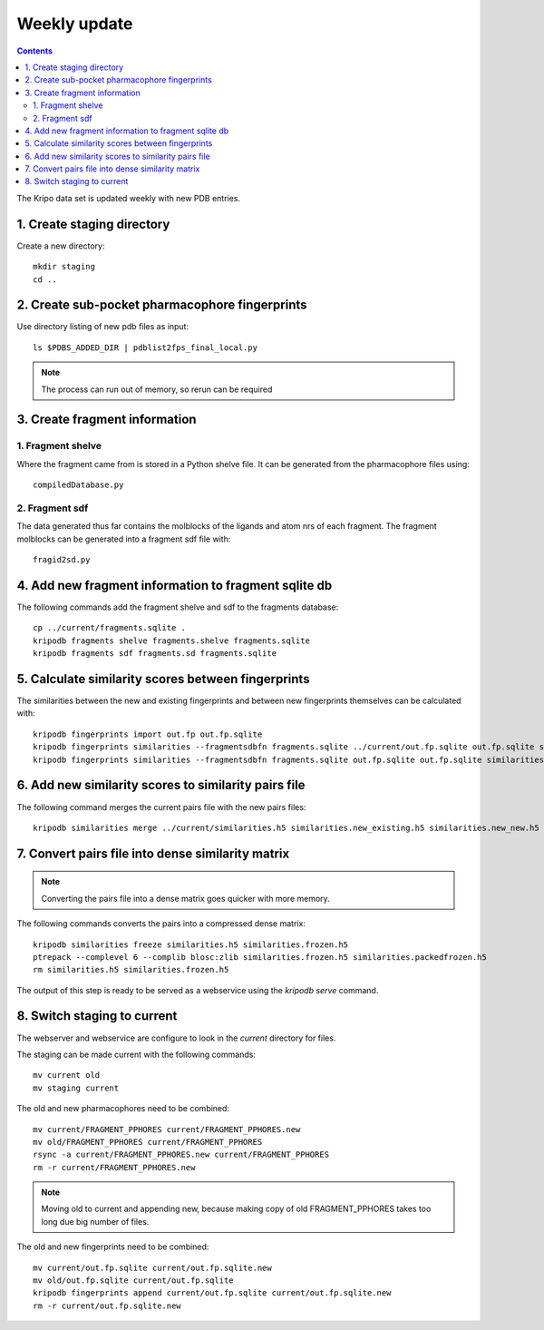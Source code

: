 Weekly update
=============

.. contents::

The Kripo data set is updated weekly with new PDB entries.

1. Create staging directory
---------------------------

Create a new directory::

  mkdir staging
  cd ..

2. Create sub-pocket pharmacophore fingerprints
-----------------------------------------------

Use directory listing of new pdb files as input::

  ls $PDBS_ADDED_DIR | pdblist2fps_final_local.py

.. note:: The process can run out of memory, so rerun can be required

3. Create fragment information
------------------------------

1. Fragment shelve
^^^^^^^^^^^^^^^^^^

Where the fragment came from is stored in a Python shelve file.
It can be generated from the pharmacophore files using::

  compiledDatabase.py

2. Fragment sdf
^^^^^^^^^^^^^^^

The data generated thus far contains the molblocks of the ligands and atom nrs of each fragment.
The fragment molblocks can be generated into a fragment sdf file with::

  fragid2sd.py

4. Add new fragment information to fragment sqlite db
-----------------------------------------------------

The following commands add the fragment shelve and sdf to the fragments database::

    cp ../current/fragments.sqlite .
    kripodb fragments shelve fragments.shelve fragments.sqlite
    kripodb fragments sdf fragments.sd fragments.sqlite

5. Calculate similarity scores between fingerprints
---------------------------------------------------

The similarities between the new and existing fingerprints and between new fingerprints themselves can be calculated with::

    kripodb fingerprints import out.fp out.fp.sqlite
    kripodb fingerprints similarities --fragmentsdbfn fragments.sqlite ../current/out.fp.sqlite out.fp.sqlite similarities.new_existing.h5
    kripodb fingerprints similarities --fragmentsdbfn fragments.sqlite out.fp.sqlite out.fp.sqlite similarities.new_new.h5

6. Add new similarity scores to similarity pairs file
-----------------------------------------------------

The following command merges the current pairs file with the new pairs files::

    kripodb similarities merge ../current/similarities.h5 similarities.new_existing.h5 similarities.new_new.h5 similarities.h5

7. Convert pairs file into dense similarity matrix
--------------------------------------------------

.. note:: Converting the pairs file into a dense matrix goes quicker with more memory.

The following commands converts the pairs into a compressed dense matrix::

    kripodb similarities freeze similarities.h5 similarities.frozen.h5
    ptrepack --complevel 6 --complib blosc:zlib similarities.frozen.h5 similarities.packedfrozen.h5
    rm similarities.h5 similarities.frozen.h5

The output of this step is ready to be served as a webservice using the `kripodb serve` command.

8. Switch staging to current
----------------------------

The webserver and webservice are configure to look in the `current` directory for files.

The staging can be made current with the following commands::

    mv current old
    mv staging current

The old and new pharmacophores need to be combined::

    mv current/FRAGMENT_PPHORES current/FRAGMENT_PPHORES.new
    mv old/FRAGMENT_PPHORES current/FRAGMENT_PPHORES
    rsync -a current/FRAGMENT_PPHORES.new current/FRAGMENT_PPHORES
    rm -r current/FRAGMENT_PPHORES.new

.. note:: Moving old to current and appending new, because making copy of old FRAGMENT_PPHORES takes too long due big number of files.

The old and new fingerprints need to be combined::

    mv current/out.fp.sqlite current/out.fp.sqlite.new
    mv old/out.fp.sqlite current/out.fp.sqlite
    kripodb fingerprints append current/out.fp.sqlite current/out.fp.sqlite.new
    rm -r current/out.fp.sqlite.new

.. todo:: `kripodb fingerprints append` needs to be implemented. Could also do `kripodb fingerprints import -a`. Need to see which is faster.